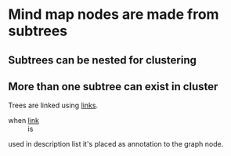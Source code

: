 * Mind map nodes are made from subtrees
** Subtrees can be nested for clustering
   :PROPERTIES:
   :ID:       c468e9c7-7422-4b17-8ccb-53575f186fe0
   :END:
** More than one subtree can exist in cluster

Trees are linked using [[id:c468e9c7-7422-4b17-8ccb-53575f186fe0][links]].

- when [[id:c468e9c7-7422-4b17-8ccb-53575f186fe0][link]] :: is


used in description list it's placed as annotation to the graph node.
